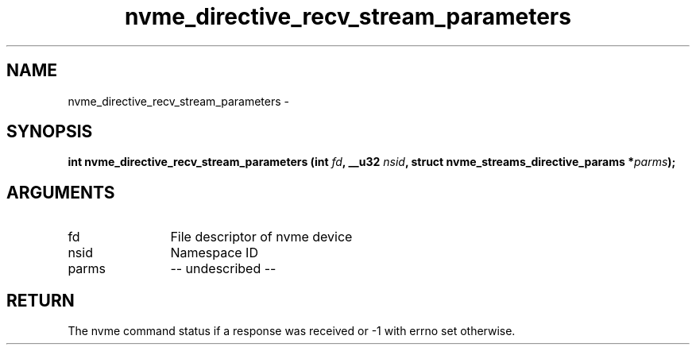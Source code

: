 .TH "nvme_directive_recv_stream_parameters" 2 "nvme_directive_recv_stream_parameters" "February 2020" "libnvme Manual"
.SH NAME
nvme_directive_recv_stream_parameters \-
.SH SYNOPSIS
.B "int" nvme_directive_recv_stream_parameters
.BI "(int " fd ","
.BI "__u32 " nsid ","
.BI "struct nvme_streams_directive_params *" parms ");"
.SH ARGUMENTS
.IP "fd" 12
File descriptor of nvme device
.IP "nsid" 12
Namespace ID
.IP "parms" 12
-- undescribed --
.SH "RETURN"
The nvme command status if a response was received or -1 with errno
set otherwise.
